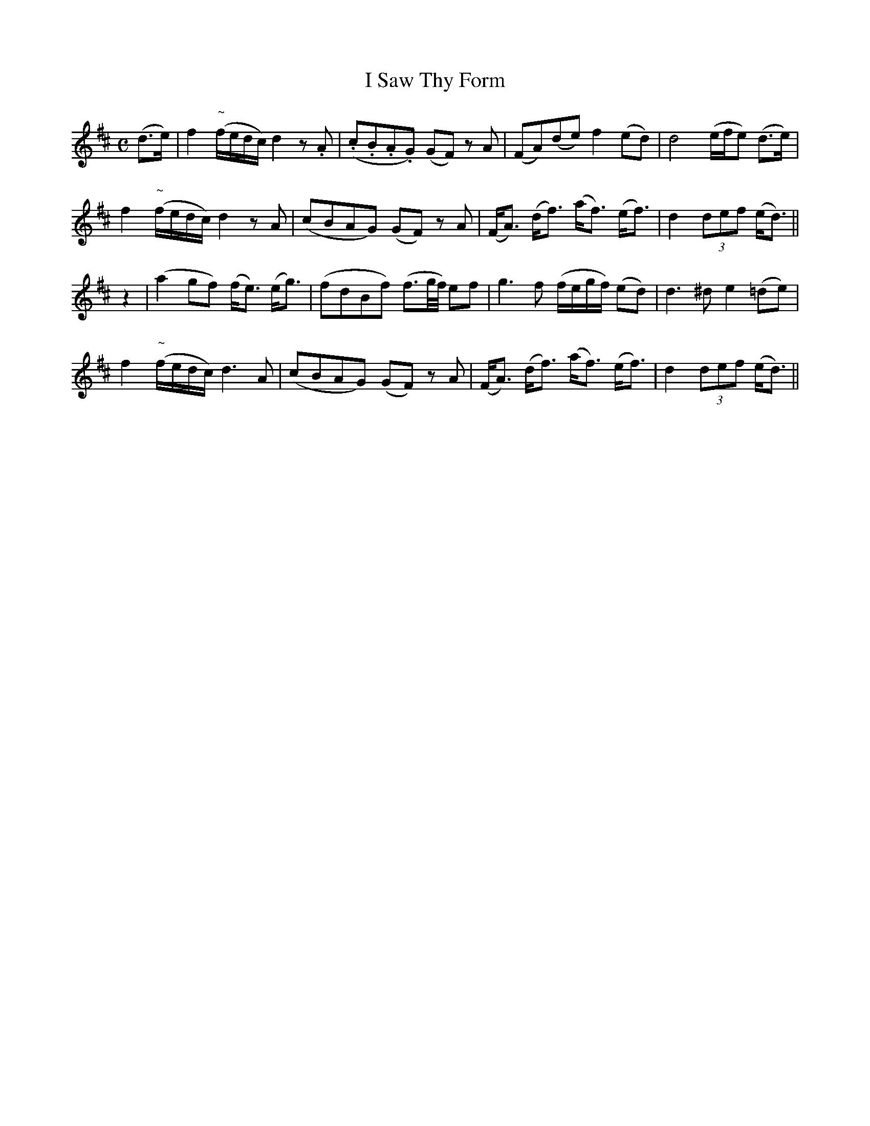 X:127
T:I Saw Thy Form
N:"With feeling"
B:O'Neill's 127
M:C
L:1/8
K:D
(d>e)|f2 "~"(f/e/d/c/) d2 z .A|(.c.B.A.G) (GF) z A|(FA)(de) f2 (ed)|d4 (e/f/e) (d>e)|
f2 "~"(f/e/d/c/) d2 z A|(cBAG) (GF) z A|(F<A) (d<f) (a<f) (e<f)|d2 (3def (e<d)||
z2|(a2 gf) (f<e) (e<g)|(fdBf) (f3/2g/4f/4) ef|g3 f (f/e/g/f/) (ed)|d3 ^d e2 (=de)|
f2 "~"(f/e/d/c/) d3 A|(cBAG) (GF) z A|(F<A) (d<f) (a<f) (e<f)|d2 (3def (e<d)||

